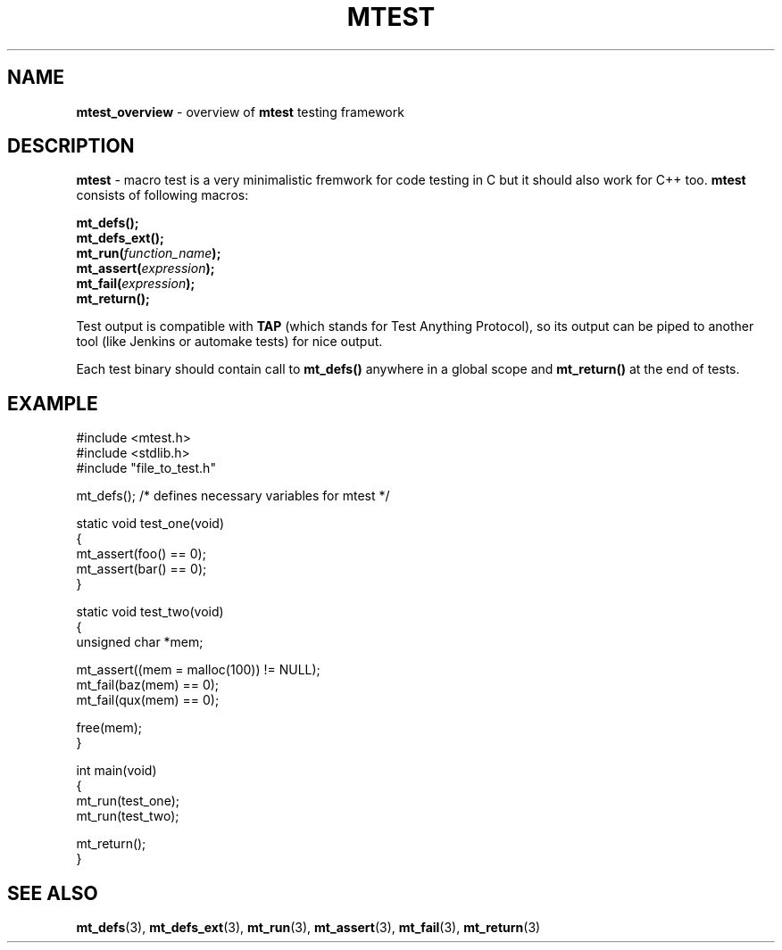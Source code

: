 .TH "MTEST" "7" "23 May 2017 (v0.1.0)" "bofc.pl"

.SH "NAME"
\fBmtest_overview\fR - overview of \fBmtest\fR testing framework

.SH "DESCRIPTION"
\fBmtest\fR - macro test is a very minimalistic fremwork for code testing in C
but it should also work for C++ too. \fBmtest\fR consists of following macros:

.sp
.BI "mt_defs();"
.br
.BI "mt_defs_ext();"
.br
.BI "mt_run(" function_name ");"
.br
.BI "mt_assert(" expression ");"
.br
.BI "mt_fail(" expression ");"
.br
.BI "mt_return();"
.sp

Test output is compatible with \fBTAP\fR (which stands for Test Anything
Protocol), so its output can be piped to another tool (like Jenkins or
automake tests) for nice output.

Each test binary should contain call to \fBmt_defs()\fR anywhere in a global
scope and \fBmt_return()\fR at the end of tests.

.SH "EXAMPLE"

.nf
#include <mtest.h>
#include <stdlib.h>
#include "file_to_test.h"

mt_defs(); /* defines necessary variables for mtest */

static void test_one(void)
{
    mt_assert(foo() == 0);
    mt_assert(bar() == 0);
}

static void test_two(void)
{
    unsigned char *mem;

    mt_assert((mem = malloc(100)) != NULL);
    mt_fail(baz(mem) == 0);
    mt_fail(qux(mem) == 0);

    free(mem);
}

int main(void)
{
    mt_run(test_one);
    mt_run(test_two);

    mt_return();
}
.fi

.SH "SEE ALSO"
.BR mt_defs (3),
.BR mt_defs_ext (3),
.BR mt_run (3),
.BR mt_assert (3),
.BR mt_fail (3),
.BR mt_return (3)
